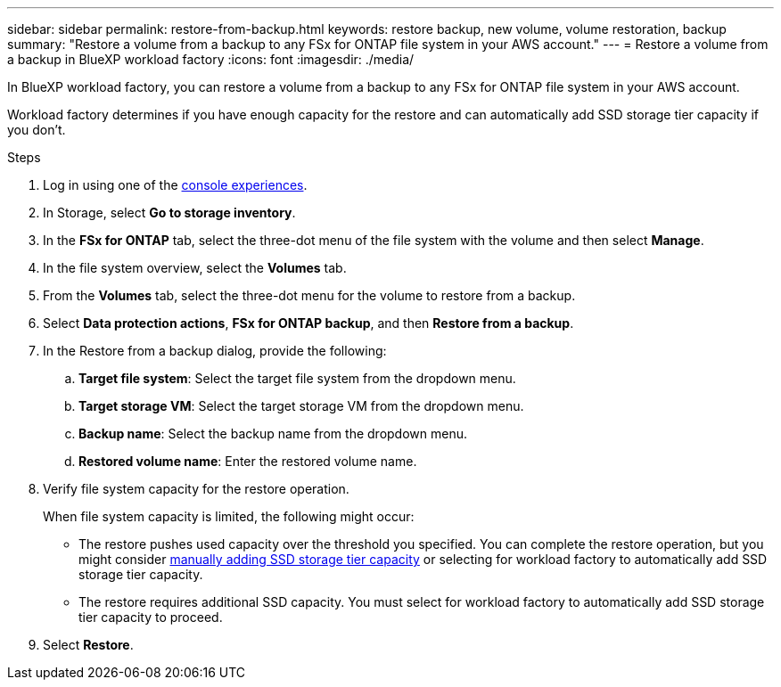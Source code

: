 ---
sidebar: sidebar
permalink: restore-from-backup.html
keywords: restore backup, new volume, volume restoration, backup
summary: "Restore a volume from a backup to any FSx for ONTAP file system in your AWS account."
---
= Restore a volume from a backup in BlueXP workload factory
:icons: font
:imagesdir: ./media/

[.lead]
In BlueXP workload factory, you can restore a volume from a backup to any FSx for ONTAP file system in your AWS account. 

Workload factory determines if you have enough capacity for the restore and can automatically add SSD storage tier capacity if you don't. 

.Steps
. Log in using one of the link:https://docs.netapp.com/us-en/workload-setup-admin/console-experiences.html[console experiences^].
. In Storage, select *Go to storage inventory*. 
. In the *FSx for ONTAP* tab, select the three-dot menu of the file system with the volume and then select *Manage*.  
. In the file system overview, select the *Volumes* tab.
. From the *Volumes* tab, select the three-dot menu for the volume to restore from a backup. 
. Select *Data protection actions*, *FSx for ONTAP backup*, and then *Restore from a backup*. 
. In the Restore from a backup dialog, provide the following: 
.. *Target file system*: Select the target file system from the dropdown menu. 
.. *Target storage VM*: Select the target storage VM from the dropdown menu. 
.. *Backup name*: Select the backup name from the dropdown menu.
.. *Restored volume name*: Enter the restored volume name. 
. Verify file system capacity for the restore operation. 
+
When file system capacity is limited, the following might occur: 

* The restore pushes used capacity over the threshold you specified. You can complete the restore operation, but you might consider link:increase-file-system-capacity.html[manually adding SSD storage tier capacity] or selecting for workload factory to automatically add SSD storage tier capacity.
* The restore requires additional SSD capacity. You must select for workload factory to automatically add SSD storage tier capacity to proceed.
. Select *Restore*. 
